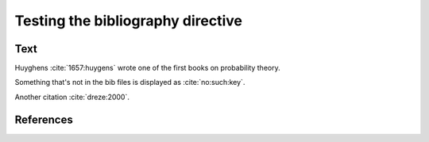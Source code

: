 Testing the bibliography directive
==================================

Text
----

Huyghens :cite:`1657:huygens` wrote one of the first books on
probability theory.

Something that's not in the bib files is displayed as :cite:`no:such:key`.

Another citation :cite:`dreze:2000`.

References
----------

.. bibliography:: test.bib unknown.bib subfolder/test.bib

.. bibliography:: unknown2.bib
